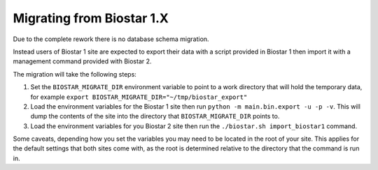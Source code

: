 Migrating from Biostar 1.X
==========================

Due to the complete rework there is no database schema migration.

Instead users of
Biostar 1 site are expected to export their data with a script provided in Biostar 1
then import it with a management command provided with Biostar 2.

The migration will take the following steps:

1. Set the ``BIOSTAR_MIGRATE_DIR`` environment variable to point to a work directory that
   will hold the temporary data, for example  ``export BIOSTAR_MIGRATE_DIR="~/tmp/biostar_export"``

2. Load the environment variables for the Biostar 1 site
   then run ``python -m main.bin.export -u -p -v``. This will dump the contents of the site
   into the directory that ``BIOSTAR_MIGRATE_DIR`` points to.

3. Load the environment variables for you Biostar 2 site then run the
   ``./biostar.sh import_biostar1`` command.

Some caveats, depending how you set the variables you may need to be located in
the root of your site. This applies for the default settings that both sites come
with, as the root is determined relative to the directory that the command is run in.